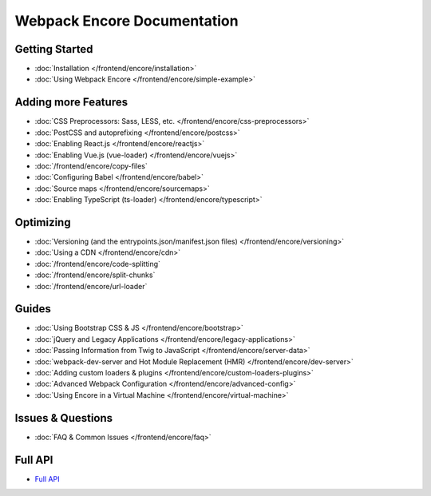.. _encore-toc:

Webpack Encore Documentation
----------------------------

Getting Started
...............

* :doc:`Installation </frontend/encore/installation>`
* :doc:`Using Webpack Encore </frontend/encore/simple-example>`

Adding more Features
....................

* :doc:`CSS Preprocessors: Sass, LESS, etc. </frontend/encore/css-preprocessors>`
* :doc:`PostCSS and autoprefixing </frontend/encore/postcss>`
* :doc:`Enabling React.js </frontend/encore/reactjs>`
* :doc:`Enabling Vue.js (vue-loader) </frontend/encore/vuejs>`
* :doc:`/frontend/encore/copy-files`
* :doc:`Configuring Babel </frontend/encore/babel>`
* :doc:`Source maps </frontend/encore/sourcemaps>`
* :doc:`Enabling TypeScript (ts-loader) </frontend/encore/typescript>`

Optimizing
..........

* :doc:`Versioning (and the entrypoints.json/manifest.json files) </frontend/encore/versioning>`
* :doc:`Using a CDN </frontend/encore/cdn>`
* :doc:`/frontend/encore/code-splitting`
* :doc:`/frontend/encore/split-chunks`
* :doc:`/frontend/encore/url-loader`

Guides
......

* :doc:`Using Bootstrap CSS & JS </frontend/encore/bootstrap>`
* :doc:`jQuery and Legacy Applications </frontend/encore/legacy-applications>`
* :doc:`Passing Information from Twig to JavaScript </frontend/encore/server-data>`
* :doc:`webpack-dev-server and Hot Module Replacement (HMR) </frontend/encore/dev-server>`
* :doc:`Adding custom loaders & plugins </frontend/encore/custom-loaders-plugins>`
* :doc:`Advanced Webpack Configuration </frontend/encore/advanced-config>`
* :doc:`Using Encore in a Virtual Machine </frontend/encore/virtual-machine>`

Issues & Questions
..................

* :doc:`FAQ & Common Issues </frontend/encore/faq>`

Full API
........

* `Full API`_

.. _`Full API`: https://github.com/symfony/webpack-encore/blob/master/index.js
